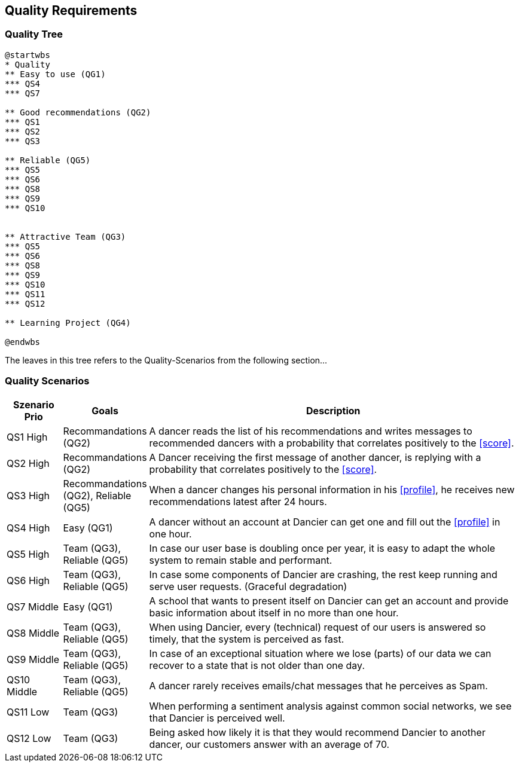 [[section-quality-scenarios]]
== Quality Requirements

=== Quality Tree

[plantuml, cloud-architecture, svg]
....
@startwbs
* Quality
** Easy to use (QG1)
*** QS4
*** QS7

** Good recommendations (QG2)
*** QS1
*** QS2
*** QS3

** Reliable (QG5)
*** QS5
*** QS6
*** QS8
*** QS9
*** QS10


** Attractive Team (QG3)
*** QS5
*** QS6
*** QS8
*** QS9
*** QS10
*** QS11
*** QS12

** Learning Project (QG4)

@endwbs
....

The leaves in this tree refers to the Quality-Scenarios from the following section...

=== Quality Scenarios

[cols="1,1, 7"]
|===
|Szenario Prio |  Goals | Description

| QS1
High
| Recommandations (QG2)
| A dancer reads the list of his recommendations and writes messages to recommended dancers with a probability that correlates positively to the <<score>>.

| QS2
High
| Recommandations (QG2)
| A Dancer receiving the first message of another dancer, is replying with a probability that correlates positively to the <<score>>.

| QS3
High
| Recommandations (QG2), Reliable (QG5)
| When a dancer changes his personal information in his <<profile>>, he receives new recommendations latest after 24 hours.

| QS4
High
| Easy (QG1)
| A dancer without an account at Dancier can get one and fill out the <<profile>> in one hour.

| QS5
High
| Team (QG3), Reliable (QG5)
| In case our user base is doubling once per year, it is easy to adapt the whole system to remain stable and performant. 

| QS6
High
| Team (QG3), Reliable (QG5)
| In case some components of Dancier are crashing, the rest keep running and serve user requests. (Graceful degradation)

| QS7
Middle
| Easy (QG1)
| A school that wants to present itself on Dancier can get an account and provide basic information about itself in no more than one hour.

| QS8
Middle
| Team (QG3), Reliable (QG5)
| When using Dancier, every (technical) request of our users is answered so timely, that the system is perceived as fast.


| QS9
Middle
| Team (QG3), Reliable (QG5)
| In case of an exceptional situation where we lose (parts) of our data we can recover to a state that is not older than one day.


| QS10
Middle
| Team (QG3), Reliable (QG5)
| A dancer rarely receives emails/chat messages that he perceives as Spam.


| QS11
Low
| Team (QG3)
| When performing a sentiment analysis against common social networks, we see that Dancier is perceived well.

| QS12
Low
| Team (QG3)
| Being asked how likely it is that they would recommend Dancier to another dancer, our customers answer with an average of 70.

|===

